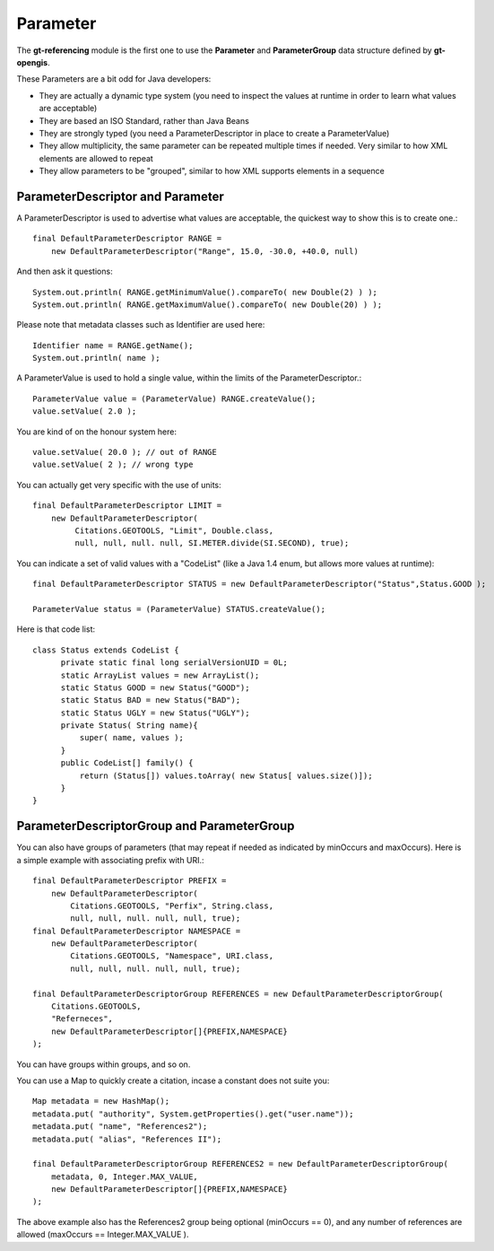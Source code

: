 Parameter
---------

The **gt-referencing** module is the first one to use the **Parameter** and **ParameterGroup** data structure defined by **gt-opengis**.

These Parameters are a bit odd for Java developers:

* They are actually a dynamic type system (you need to inspect the values at runtime in order to learn what values are acceptable)
* They are based an ISO Standard, rather than Java Beans
* They are strongly typed (you need a ParameterDescriptor in place to create a ParameterValue)
* They allow multiplicity, the same parameter can be repeated multiple times if needed. Very similar to how XML elements are allowed to repeat
* They allow parameters to be "grouped", similar to how XML supports elements in a sequence

ParameterDescriptor and Parameter
^^^^^^^^^^^^^^^^^^^^^^^^^^^^^^^^^


.. image:: /images/parameter.PNG

A ParameterDescriptor is used to advertise what values are acceptable, the quickest way to show this is to create one.::
  
  final DefaultParameterDescriptor RANGE =
      new DefaultParameterDescriptor("Range", 15.0, -30.0, +40.0, null)

And then ask it questions::
  
  System.out.println( RANGE.getMinimumValue().compareTo( new Double(2) ) );
  System.out.println( RANGE.getMaximumValue().compareTo( new Double(20) ) );

Please note that metadata classes such as Identifier are used here::
  
  Identifier name = RANGE.getName();
  System.out.println( name );

A ParameterValue is used to hold a single value, within the limits of the ParameterDescriptor.::
  
  ParameterValue value = (ParameterValue) RANGE.createValue();
  value.setValue( 2.0 );   

You are kind of on the honour system here::
  
  value.setValue( 20.0 ); // out of RANGE  
  value.setValue( 2 ); // wrong type

You can actually get very specific with the use of units::
  
  final DefaultParameterDescriptor LIMIT =
      new DefaultParameterDescriptor(
           Citations.GEOTOOLS, "Limit", Double.class,
           null, null, null. null, SI.METER.divide(SI.SECOND), true);

You can indicate a set of valid values with a "CodeList" (like a Java 1.4 enum, but allows more values at runtime)::
  
  final DefaultParameterDescriptor STATUS = new DefaultParameterDescriptor("Status",Status.GOOD );
  
  ParameterValue status = (ParameterValue) STATUS.createValue();

Here is that code list::
  
  class Status extends CodeList {
        private static final long serialVersionUID = 0L;        
        static ArrayList values = new ArrayList();
        static Status GOOD = new Status("GOOD");
        static Status BAD = new Status("BAD");
        static Status UGLY = new Status("UGLY");        
        private Status( String name){
            super( name, values );
        }
        public CodeList[] family() {
            return (Status[]) values.toArray( new Status[ values.size()]);
        }
  } 

ParameterDescriptorGroup and ParameterGroup
^^^^^^^^^^^^^^^^^^^^^^^^^^^^^^^^^^^^^^^^^^^


.. image:: /images/parametergroup.PNG

You can also have groups of parameters (that may repeat if needed as indicated by minOccurs and maxOccurs). Here is a simple example with associating prefix with URI.::
  
  final DefaultParameterDescriptor PREFIX =
      new DefaultParameterDescriptor(
          Citations.GEOTOOLS, "Perfix", String.class,
          null, null, null. null, null, true);
  final DefaultParameterDescriptor NAMESPACE =
      new DefaultParameterDescriptor(
          Citations.GEOTOOLS, "Namespace", URI.class,
          null, null, null. null, null, true);        

  final DefaultParameterDescriptorGroup REFERENCES = new DefaultParameterDescriptorGroup(
      Citations.GEOTOOLS,
      "Referneces",
      new DefaultParameterDescriptor[]{PREFIX,NAMESPACE}
  );

You can have groups within groups, and so on.

You can use a Map to quickly create a citation, incase a constant does not suite you::
  
  Map metadata = new HashMap();
  metadata.put( "authority", System.getProperties().get("user.name"));
  metadata.put( "name", "References2");
  metadata.put( "alias", "References II");
  
  final DefaultParameterDescriptorGroup REFERENCES2 = new DefaultParameterDescriptorGroup(
      metadata, 0, Integer.MAX_VALUE,
      new DefaultParameterDescriptor[]{PREFIX,NAMESPACE}
  );
        
The above example also has the References2 group being optional (minOccurs == 0), and any number of references are allowed (maxOccurs == Integer.MAX_VALUE ).
